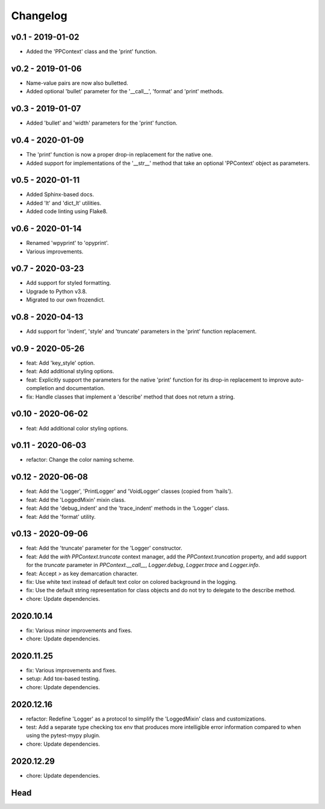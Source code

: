 Changelog
=========

.. inclusion-marker

v0.1 - 2019-01-02
+++++++++++++++++
- Added the 'PPContext' class and the 'print' function.


v0.2 - 2019-01-06
+++++++++++++++++
- Name-value pairs are now also bulletted.
- Added optional 'bullet' parameter for the '__call__', 'format' and 'print'
  methods.


v0.3 - 2019-01-07
+++++++++++++++++
- Added 'bullet' and 'width' parameters for the 'print' function.


v0.4 - 2020-01-09
+++++++++++++++++
- The 'print' function is now a proper drop-in replacement for the native one.
- Added support for implementations of the '__str__' method that take an
  optional 'PPContext' object as parameters.


v0.5 - 2020-01-11
+++++++++++++++++
- Added Sphinx-based docs.
- Added 'lt' and 'dict_lt' utilities.
- Added code linting using Flake8.


v0.6 - 2020-01-14
+++++++++++++++++
- Renamed 'wpyprint' to 'opyprint'.
- Various improvements.


v0.7 - 2020-03-23
+++++++++++++++++
- Add support for styled formatting.
- Upgrade to Python v3.8.
- Migrated to our own frozendict.


v0.8 - 2020-04-13
+++++++++++++++++
- Add support for 'indent', 'style' and 'truncate' parameters in the 'print'
  function replacement.


v0.9 - 2020-05-26
+++++++++++++++++
- feat: Add 'key_style' option.
- feat: Add additional styling options.
- feat: Explicitly support the parameters for the native 'print' function for
  its drop-in replacement to improve auto-completion and documentation.
- fix: Handle classes that implement a 'describe' method that does not return
  a string.


v0.10 - 2020-06-02
++++++++++++++++++
- feat: Add additional color styling options.


v0.11 - 2020-06-03
++++++++++++++++++
- refactor: Change the color naming scheme.


v0.12 - 2020-06-08
++++++++++++++++++
- feat: Add the 'Logger', 'PrintLogger' and 'VoidLogger' classes (copied from
  'hails').
- feat: Add the 'LoggedMixin' mixin class.
- feat: Add the 'debug_indent' and the 'trace_indent' methods in the 'Logger'
  class.
- feat: Add the 'format' utility.


v0.13 - 2020-09-06
++++++++++++++++++
- feat: Add the 'truncate' parameter for the 'Logger' constructor.
- feat: Add the `with PPContext.truncate` context manager, add the
  `PPContext.truncation` property, and add support for the `truncate` parameter
  in `PPContext.__call__`, `Logger.debug`, `Logger.trace` and `Logger.info`.
- feat: Accept `>` as key demarcation character.
- fix: Use white text instead of default text color on colored background in
  the logging.
- fix: Use the default string representation for class objects and do not try
  to delegate to the describe method.
- chore: Update dependencies.


2020.10.14
++++++++++
- fix: Various minor improvements and fixes.
- chore: Update dependencies.


2020.11.25
++++++++++
- fix: Various improvements and fixes.
- setup: Add tox-based testing.
- chore: Update dependencies.


2020.12.16
++++++++++
- refactor: Redefine 'Logger' as a protocol to simplify the 'LoggedMixin' class
  and customizations.
- test: Add a separate type checking tox env that produces more intelligible
  error information compared to when using the pytest-mypy plugin.
- chore: Update dependencies.


2020.12.29
++++++++++
- chore: Update dependencies.


Head
++++
